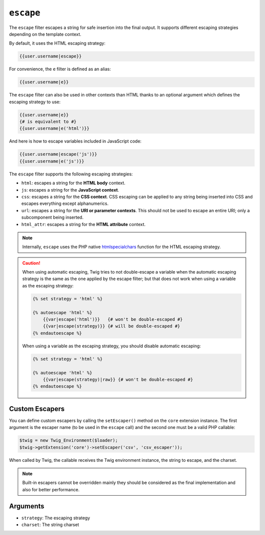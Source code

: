 ``escape``
==========

.. versionadded:: 1.9.0
    The ``css``, ``url``, and ``html_attr`` strategies were added in Twig
    1.9.0.

.. versionadded:: 1.14.0
    The ability to define custom escapers was added in Twig 1.14.0.

The ``escape`` filter escapes a string for safe insertion into the final
output. It supports different escaping strategies depending on the template
context.

By default, it uses the HTML escaping strategy:

.. code-block:: jinja

    {{user.username|escape}}

For convenience, the ``e`` filter is defined as an alias:

.. code-block:: jinja

    {{user.username|e}}

The ``escape`` filter can also be used in other contexts than HTML thanks to
an optional argument which defines the escaping strategy to use:

.. code-block:: jinja

    {{user.username|e}}
    {# is equivalent to #}
    {{user.username|e('html')}}

And here is how to escape variables included in JavaScript code:

.. code-block:: jinja

    {{user.username|escape('js')}}
    {{user.username|e('js')}}

The ``escape`` filter supports the following escaping strategies:

* ``html``: escapes a string for the **HTML body** context.

* ``js``: escapes a string for the **JavaScript context**.

* ``css``: escapes a string for the **CSS context**. CSS escaping can be
  applied to any string being inserted into CSS and escapes everything except
  alphanumerics.

* ``url``: escapes a string for the **URI or parameter contexts**. This should
  not be used to escape an entire URI; only a subcomponent being inserted.

* ``html_attr``: escapes a string for the **HTML attribute** context.

.. note::

    Internally, ``escape`` uses the PHP native `htmlspecialchars`_ function
    for the HTML escaping strategy.

.. caution::

    When using automatic escaping, Twig tries to not double-escape a variable
    when the automatic escaping strategy is the same as the one applied by the
    escape filter; but that does not work when using a variable as the
    escaping strategy:

    .. code-block:: jinja

        {% set strategy = 'html' %}

        {% autoescape 'html' %}
            {{var|escape('html')}}   {# won't be double-escaped #}
            {{var|escape(strategy)}} {# will be double-escaped #}
        {% endautoescape %}

    When using a variable as the escaping strategy, you should disable
    automatic escaping:

    .. code-block:: jinja

        {% set strategy = 'html' %}

        {% autoescape 'html' %}
            {{var|escape(strategy)|raw}} {# won't be double-escaped #}
        {% endautoescape %}

Custom Escapers
---------------

You can define custom escapers by calling the ``setEscaper()`` method on the
``core`` extension instance. The first argument is the escaper name (to be
used in the ``escape`` call) and the second one must be a valid PHP callable:

.. code-block:: php

    $twig = new Twig_Environment($loader);
    $twig->getExtension('core')->setEscaper('csv', 'csv_escaper'));

When called by Twig, the callable receives the Twig environment instance, the
string to escape, and the charset.

.. note::

    Built-in escapers cannot be overridden mainly they should be considered as
    the final implementation and also for better performance.

Arguments
---------

* ``strategy``: The escaping strategy
* ``charset``:  The string charset

.. _`htmlspecialchars`: http://php.net/htmlspecialchars
